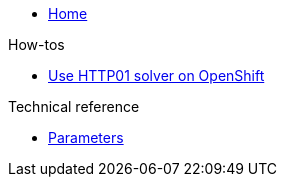 * xref:index.adoc[Home]

.How-tos
* xref:how-tos/http01-ocp.adoc[Use HTTP01 solver on OpenShift]

.Technical reference
* xref:references/parameters.adoc[Parameters]
